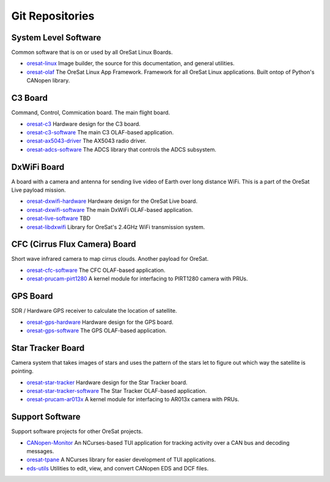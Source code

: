 Git Repositories
================

System Level Software
---------------------

Common software that is on or used by all OreSat Linux Boards.

- `oresat-linux`_ Image builder, the source for this documentation, and
  general utilities.
- `oresat-olaf`_ The OreSat Linux App Framework. Framework for all OreSat
  Linux applications. Built ontop of Python's CANopen library.

C3 Board
---------

Command, Control, Commication board. The main flight board.

- `oresat-c3`_ Hardware design for the C3 board.
- `oresat-c3-software`_ The main C3 OLAF-based application.
- `oresat-ax5043-driver`_ The AX5043 radio driver.
- `oresat-adcs-software`_ The ADCS library that controls the ADCS subsystem.

DxWiFi Board
------------

A board with a camera and antenna for sending live video of Earth over long 
distance WiFi. This is a part of the OreSat Live payload mission.

- `oresat-dxwifi-hardware`_ Hardware design for the OreSat Live board.
- `oresat-dxwifi-software`_  The main DxWiFi OLAF-based application.
- `oresat-live-software`_  TBD
- `oresat-libdxwifi`_  Library for OreSat's 2.4GHz WiFi transmission system.

CFC (Cirrus Flux Camera) Board
------------------------------

Short wave infrared camera to map cirrus clouds. Another payload for OreSat.

- `oresat-cfc-software`_ The CFC OLAF-based application.
- `oresat-prucam-pirt1280`_ A kernel module for interfacing to PIRT1280 camera with PRUs.

GPS Board
---------

SDR / Hardware GPS receiver to calculate the location of satellite.

- `oresat-gps-hardware`_ Hardware design for the GPS board.
- `oresat-gps-software`_ The GPS OLAF-based application.

Star Tracker Board
------------------

Camera system that takes images of stars and uses the pattern of the stars let
to figure out which way the satellite is pointing.

- `oresat-star-tracker`_ Hardware design for the Star Tracker board.
- `oresat-star-tracker-software`_ The Star Tracker OLAF-based application.
- `oresat-prucam-ar013x`_ A kernel module for interfacing to AR013x camera with PRUs.

Support Software
----------------

Support software projects for other OreSat projects.

- `CANopen-Monitor`_ An NCurses-based TUI application for tracking activity
  over a CAN bus and decoding messages.
- `oresat-tpane`_ A NCurses library for easier development of TUI applications.
- `eds-utils`_ Utilities to edit, view, and convert CANopen EDS and DCF files.

.. OreSat repos
.. _oresat-linux: https://github.com/oresat/oresat-linux
.. _oresat-olaf: https://github.com/oresat/oresat-olaf
.. _oresat-adcs-software: https://github.com/oresat/oresat-adcs-software
.. _oresat-c3: https://github.com/oresat/oresat
.. _oresat-c3-software: https://github.com/oresat/oresat-c3-software
.. _oresat-ax5043-driver: https://github.com/oresat/oresat-ax5043-driver
.. _oresat-gps-software: https://github.com/oresat/oresat-gps-software
.. _oresat-gps-hardware: https://github.com/oresat/oresat-gps-hardware
.. _oresat-star-tracker: https://github.com/oresat/oresat-star-tracker
.. _oresat-star-tracker-software: https://github.com/oresat/oresat-star-tracker-software
.. _oresat-prucam-ar013x: https://github.com/oresat/oresat-prucam-ar013x
.. _oresat-dxwifi-hardware: https://github.com/oresat/oresat-dxwifi-hardware
.. _oresat-dxwifi-software: https://github.com/oresat/oresat-dxwifi-software
.. _oresat-live-software: https://github.com/oresat/oresat-live-software
.. _oresat-libdxwifi: https://github.com/oresat/oresat-libdxwifi
.. _oresat-cfc-software: https://github.com/oresat/oresat-cfc-software
.. _oresat-prucam-pirt1280: https://github.com/oresat/oresat-prucam-pirt1280
.. _CANopen-Monitor: https://github.com/oresat/CANopen-Monitor
.. _oresat-tpane: https://github.com/oresat/oresat-tpane
.. _eds-utils: https://github.com/oresat/eds-utils
